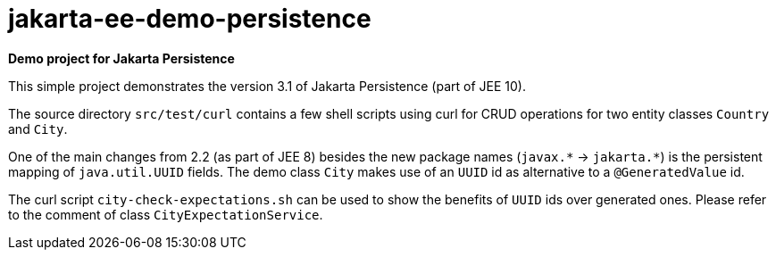= jakarta-ee-demo-persistence =

*Demo project for Jakarta Persistence*

This simple project demonstrates the version 3.1 of Jakarta Persistence (part of JEE 10).

The source directory `src/test/curl` contains a few shell scripts using curl for CRUD operations for two entity classes `Country` and `City`.

One of the main changes from 2.2 (as part of JEE 8) besides the new package names (`javax.$$*$$` -> `jakarta.$$*$$`) is the persistent mapping of `java.util.UUID` fields. The demo class `City` makes use of an `UUID` id as alternative to a `@GeneratedValue` id.

The curl script `city-check-expectations.sh` can be used to show the benefits of `UUID` ids over generated ones. Please refer to the comment of class `CityExpectationService`.
